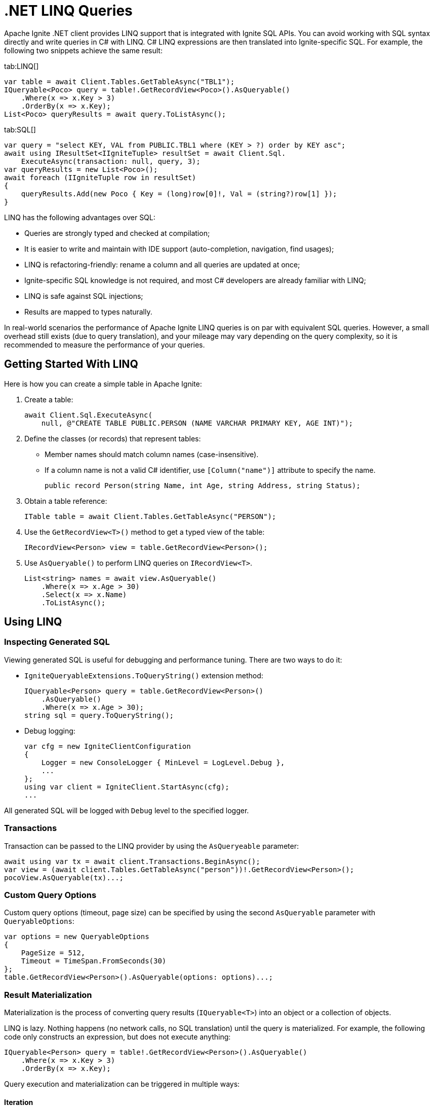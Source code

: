 = .NET LINQ Queries

Apache Ignite .NET client provides LINQ support that is integrated with Ignite SQL APIs. You can avoid working with SQL syntax directly and write queries in C# with LINQ. C# LINQ expressions are then translated into Ignite-specific SQL. For example, the following two snippets achieve the same result:

[tabs]
--
tab:LINQ[]
[source, csharp]
----
var table = await Client.Tables.GetTableAsync("TBL1");
IQueryable<Poco> query = table!.GetRecordView<Poco>().AsQueryable()
    .Where(x => x.Key > 3)
    .OrderBy(x => x.Key);
List<Poco> queryResults = await query.ToListAsync();
----

tab:SQL[]
[source, csharp]
----
var query = "select KEY, VAL from PUBLIC.TBL1 where (KEY > ?) order by KEY asc";
await using IResultSet<IIgniteTuple> resultSet = await Client.Sql.
    ExecuteAsync(transaction: null, query, 3);
var queryResults = new List<Poco>();
await foreach (IIgniteTuple row in resultSet)
{
    queryResults.Add(new Poco { Key = (long)row[0]!, Val = (string?)row[1] });
}
----
--

LINQ has the following advantages over SQL:

* Queries are strongly typed and checked at compilation;
* It is easier to write and maintain with IDE support (auto-completion, navigation, find usages);
* LINQ is refactoring-friendly: rename a column and all queries are updated at once;
* Ignite-specific SQL knowledge is not required, and most C# developers are already familiar with LINQ;
* LINQ is safe against SQL injections;
* Results are mapped to types naturally.

In real-world scenarios the performance of Apache Ignite LINQ queries is on par with equivalent SQL queries.
However, a small overhead still exists (due to query translation), and your mileage may vary depending on the query complexity, so it is recommended to measure the performance of your queries.

== Getting Started With LINQ

Here is how you can create a simple table in Apache Ignite:

1. Create a table:
+
[source, csharp]
----
await Client.Sql.ExecuteAsync(
    null, @"CREATE TABLE PUBLIC.PERSON (NAME VARCHAR PRIMARY KEY, AGE INT)");
----
+
2. Define the classes (or records) that represent tables:
* Member names should match column names (case-insensitive).
* If a column name is not a valid C# identifier, use `[Column("name")]` attribute to specify the name.
+
[source, csharp]
----
public record Person(string Name, int Age, string Address, string Status);
----
+
3. Obtain a table reference:
+
[source, csharp]
----
ITable table = await Client.Tables.GetTableAsync("PERSON");
----
+
4. Use the `GetRecordView<T>()` method to get a typed view of the table:
+
[source, csharp]
----
IRecordView<Person> view = table.GetRecordView<Person>();
----
+
5. Use `AsQueryable()` to perform LINQ queries on `IRecordView<T>`.
+
[source, csharp]
----
List<string> names = await view.AsQueryable()
    .Where(x => x.Age > 30)
    .Select(x => x.Name)
    .ToListAsync();
----

== Using LINQ

=== Inspecting Generated SQL

Viewing generated SQL is useful for debugging and performance tuning. There are two ways to do it:

* `IgniteQueryableExtensions.ToQueryString()` extension method:
+
[source, csharp]
----
IQueryable<Person> query = table.GetRecordView<Person>()
    .AsQueryable()
    .Where(x => x.Age > 30);
string sql = query.ToQueryString();
----
+
* Debug logging:
+
[source, csharp]
----
var cfg = new IgniteClientConfiguration
{
    Logger = new ConsoleLogger { MinLevel = LogLevel.Debug },
    ...
};
using var client = IgniteClient.StartAsync(cfg);
...
----

All generated SQL will be logged with `Debug` level to the specified logger.

=== Transactions

Transaction can be passed to the LINQ provider by using the `AsQueryeable` parameter:

[source, csharp]
----
await using var tx = await client.Transactions.BeginAsync();
var view = (await client.Tables.GetTableAsync("person"))!.GetRecordView<Person>();
pocoView.AsQueryable(tx)...;
----

=== Custom Query Options

Custom query options (timeout, page size) can be specified by using the second `AsQueryable` parameter with `QueryableOptions`:

[source, csharp]
----
var options = new QueryableOptions
{
    PageSize = 512,
    Timeout = TimeSpan.FromSeconds(30)
};
table.GetRecordView<Person>().AsQueryable(options: options)...;
----

=== Result Materialization

Materialization is the process of converting query results (`IQueryable<T>`) into an object or a collection of objects.

LINQ is lazy. Nothing happens (no network calls, no SQL translation) until the query is materialized.
For example, the following code only constructs an expression, but does not execute anything:

[source, csharp]
----
IQueryable<Person> query = table!.GetRecordView<Person>().AsQueryable()
    .Where(x => x.Key > 3)
    .OrderBy(x => x.Key);
----

Query execution and materialization can be triggered in multiple ways:

==== Iteration

You can iterate through query results by using `foreach` statement, or asynchronously by using the  `AsAsyncEnumerable` method:

[source, csharp]
----
foreach (var person in query) { ... }
await foreach (var person in query.AsAsyncEnumerable()) { ... }
----

==== Converting to Collections

You can convert queries to collections by using the `ToList` and `ToDictionary` methods, or `ToListAsync` and `ToDictionaryAsync` methods to do it asynchronously:

[tabs]
--
tab:Synchronous[]
[source, csharp]
----
List<Person> list = query.ToList();
Dictionary<string, int> dict = query.ToDictionary(x => x.Name, x => x.Age);
----

tab:Asynchronous[]
[source, csharp]
----
List<Person> list = await query.ToListAsync();
Dictionary<string, int> dict = await query.
    ToDictionaryAsync(x => x.Name, x => x.Age);
----
--




==== Ignite-specific IResultSet

Underlying `IResultSet` can be obtained by using the `IgniteQueryableExtensions.ToResultSetAsync()` extension method:

[source, csharp]
----
await using IResultSet<Person> resultSet = await query.ToResultSetAsync();
Console.WriteLine(resultSet.Metadata);
var rows = resultSet.CollectAsync(...);
----

Obtaining `IResultSet` can be useful for access to metadata and `CollectAsync` method, which provides more control over result materialization.

== Supported LINQ Features

=== Projection

Projection is the process of converting query results into a different type.
Among other things, projections are used to select a subset of columns.

For example, `Person` table may have many columns, but we only need `Name` and `Age`.

* First, create a projection class:
+
[source, csharp]
----
public record PersonInfo(string Name, int Age);
----
+
* Then, use `Select` to project query results:
+
[source, csharp]
----
List<PersonInfo> result = query
    .Select(x => new PersonInfo(x.Name, x.Age))
    .ToList();
----

Resulting SQL will select only those two columns, avoiding overfetching
(a common issue that happens when ORM-generated query includes all table columns, but only a few of them are needed by the business logic).

Ignite also supports anonymous type projections:

[source, csharp]
----
var result = query.Select(x => new { x.Name, x.Age }).ToList();
----

=== Inner Joins

Use the standard `Join` method to perform joins on other tables:

[source, csharp]
----
var customerQuery = customerTable.GetRecordView<Customer>().AsQueryable();
var orderQuery = orderTable.GetRecordView<Order>().AsQueryable();
var ordersByCustomer = customerQuery
    .Join(orderQuery,
        cust => cust.Id,
        order => order.CustId,
        (cust, order) => new { cust.Name, order.Amount })
    .ToList();
----

=== Outer Joins

Outer joins are supported through the `DefaultIfEmpty` method.
For example, not every book in a library is borrowed by a student, so a left outer join is used to retrieve all books and their current borrowers (if any):

[source, csharp]
----
var bookQuery = bookTable.GetRecordView<Book>().AsQueryable();
var studentQuery = studentTable.GetRecordView<Student>().AsQueryable();
var booksWithStudents = bookQuery
    .Join(studentQuery.DefaultIfEmpty(),
        book => book.StudentId,
        student => student.Id,
        (book, student) => new { book.Title, student.Name })
    .ToList();
----

=== Grouping

Grouping is supported through `GroupBy` method. This is equivalent to SQL GROUP BY operator. You can get both single and multiple columns in your queries. When working with multiple columns, use anonymous type:


[tabs]
--
tab:Single Column[]
[source, csharp]
----
var bookCountByAuthor = bookTable.GetRecordView<Book>().AsQueryable()
    .GroupBy(book => book.Author)
    .Select(grp => new { Author = grp.Key, Count = x.Count() })
    .ToList();
----

tab:Multiple Columns[]
[source, csharp]
----
var bookCountByAuthorAndYear = bookTable.GetRecordView<Book>().AsQueryable()
    .GroupBy(book => new { book.Author, book.Year })
    .Select(grp => new { Author = grp.Key.Author,
                                  Year = grp.Key.Year,
                                  Count = x.Count() })
    .ToList();
----
--

Aggregate functions `Count`, `Sum`, `Min`, `Max`, `Average` can be used with groupings.

=== Ordering

`OrderBy`, `OrderByDescending`, `ThenBy`, `ThenByDescending` are supported. You can combine them to order by multiple columns:

[source, csharp]
----
var booksOrderedByAuthorAndYear = bookTable.GetRecordView<Book>().AsQueryable()
    .OrderBy(book => book.Author)
    .ThenByDescending(book => book.Year)
    .ToList();
----

=== Union, Intersect, Except

Multiple result sets can be combined by using the `Union`, `Intersect`, `Except` methods. For example:

[source, csharp]
----
IQueryable<string> employeeEmails = employeeTable
    .GetRecordView<Employee>().AsQueryable()
    .Select(x => x.Email);

IQueryable<string> customerEmails = customerTable
    .GetRecordView<Customer>().AsQueryable()
    .Select(x => x.Email);

List<string> allEmails = employeeEmails.Union(customerEmails)
    .OrderBy(x => x)
    .ToList();

List<string> employeesThatAreCustomers = employeeEmails
    .Intersect(customerEmails).ToList();
----

=== Aggregate Functions

Below is a list of .NET aggregate functions and their SQL equivalents that are supported in Apache Ignite:

[cols="30%,30%,30%", width="70%"]
|===
|LINQ synchronous method |LINQ asynchronous method  | SQL Operator
|First|FirstAsync|FIRST
|FirstOrDefault|FirstOrDefaultAsync|FIRST ... LIMIT 1
|Single|SingleAsync|FIRST
|SingleOrDefault|SingleOrDefaultAsync|FIRST ... LIMIT 2
|Max|MaxAsync|MAX
|Min|MinAsync|MIN
|Average|AverageAsync|AVG
|Sum|SumAsync|SUM
|Count|CountAsync|COUNT
|LongCount|LongCountAsync|COUNT
|Any|AnyAsync|ANY
|All|AllAsync|ALL
|===

Here are examples of how you can use these methods:

[tabs]
--
tab:Synchronous[]
[source, csharp]
----
Person first = query.First();
Person? firstOrDefault = query.FirstOrDefault();
Person single = query.Single();
Person? singleOrDefault = query.SingleOrDefault();
int maxAge = query.Max(x => x.Age);
int minAge = query.Min(x => x.Age);
int avgAge = query.Average(x => x.Age);
int sumAge = query.Sum(x => x.Age);
int count = query.Count();
long longCount = query.LongCount();
bool any = query.Any(x => x.Age > 30);
bool all = query.All(x => x.Age > 30);
----

tab:Asynchronous[]
[source, csharp]
----
Person first = await query.FirstAsync();
Person? firstOrDefault = await query.FirstOrDefaultAsync();
Person single = await query.SingleAsync();
Person? singleOrDefault = await query.SingleOrDefaultAsync();
int maxAge = await query.MaxAsync(x => x.Age);
int minAge = await query.MinAsync(x => x.Age);
int avgAge = await query.AverageAsync(x => x.Age);
int sumAge = await query.SumAsync(x => x.Age);
int count = await query.CountAsync();
long longCount = await query.LongCountAsync();
bool any = await query.AnyAsync(x => x.Age > 30);
bool all = await query.AllAsync(x => x.Age > 30);
----
--

=== Math Functions

The following `Math` functions are supported (will be translated to SQL equivalents):
`Abs`, `Cos`, `Cosh`, `Acos`, `Sin`, `Sinh`, `Asin`, `Tan`, `Tanh`, `Atan`, `Ceiling`, `Floor`,
`Exp`, `Log`, `Log10`, `Pow`, `Round`, `Sign`, `Sqrt`, `Truncate`.

The following `Math` functions are NOT supported (no equivalent in Ignite SQL engine):
`Acosh`, `Asinh`, `Atanh`, `Atan2`, `Log2`, `Log(x, y)`.

Here is the example of how you can use math functions:

[source, csharp]
----
var triangles = table.GetRecordView<Triangle>().AsQueryable()
    .Select(t => new {
            Hypotenuse,
            Opposite = t.Hypotenuse * Math.Sin(t.Angle),
            Adjacent = t.Hypotenuse * Math.Cos(t.Angle)
        })
    .ToList();
----

=== String Functions

The following string functions are supported: `string.Compare(string)`, `string.Compare(string, bool ignoreCase)`, concatenation `s1 + s2 + s3`, `ToUpper`, `ToLower`,
`Substring(start)`, `Substring(start, len)`,
`Trim`, `Trim(char)`, `TrimStart`, `TrimStart(char)`, `TrimEnd`, `TrimEnd(char)`,
`Contains`, `StartsWith`, `EndsWith`, `IndexOf`, `Length`, `Replace`.

Here is the example of how you can use string functions:

[source, csharp]
----
List<string> fullNames = table.GetRecordView<Person>().AsQueryable()
    .Where(p => p.FirstName.StartsWith("Jo"))
    .Select(p => new {
        FullName = p.FirstName.ToUpper() +
        " " +
        p.LastName.ToLower() })
    .ToList();
----

=== Regular Expressions

`Regex.Replace` is translated to `regexp_replace` function. Here is how you can use regular expressions in your code:

[source, csharp]
----
List<string> addresses = table.GetRecordView<Person>().AsQueryable()
    .Select(p => new { Address = Regex.Replace(p.Address, @"(\d+)", "[$1]")
    .ToList();
----

NOTE: Regular expression engine within SQL may behave differently from .NET engine.

=== DML (Bulk Update and Delete)

Bulk update and delete with optional conditions are supported through `ExecuteUpdateAsync` and `ExecuteDeleteAsync` extensions methods on `IQueryable<T>`:

[source, csharp]
----
var orders = orderTable.GetRecordView<Order>().AsQueryable();
await orders.Where(x => x.Amount == 0).ExecuteDeleteAsync();
----

Update statement can set properties to constant values or to an expression based on other properties of the same row:

[source, csharp]
----
var orders = orderTable.GetRecordView<Order>().AsQueryable();
await orders
    .Where(x => x.CustomerId == customerId)
    .ExecuteUpdateAsync(
        order => order.SetProperty(x => x.Discount, 0.1m)
                      .SetProperty(x => x.Note, x => x.Note +
                            " Happy birthday, " +
                            x.CustomerName));
----

Resulting SQL:

[source, csharp]
----
update PUBLIC.tbl1 as _T0
set NOTE = concat(concat(_T0.NOTE, ?), _T0.CUSTOMERNAME), DISCOUNT = ?
where (_T0.CUSTOMERID IS NOT DISTINCT FROM ?)
----

=== Composing Queries

`IQueryable<T>` expressions can be composed dynamically. A common use case is to compose a query based on user input.
For example, optional filters on different columns can be applied to a query:

[source, csharp]
----
public List<Book> GetBooks(string? author, int? year)
{
    IQueryable<Book> query = bookTable.GetRecordView<Book>().AsQueryable();
    if (!string.IsNullOrEmpty(author))
        query = query.Where(x => x.Author == author);

    if (year != null)
        query = query.Where(x => x.Year == year);
    return query.ToList();
}
----

=== Column Name Mapping

Unless custom mapping is provided with `[Column]`, LINQ provider will use property or field names as column names,
using unquoted identifiers, which are case-insensitive.

[tabs]
--
tab:C#[]
[source, csharp]
----
bookTable.GetRecordView<Book>().AsQueryable().Select(x => x.Author).ToList();
----

tab:Resulting SQL[]
[source, csharp]
----
select _T0.AUTHOR from PUBLIC.books as _T0
----
--

To use quoted identifiers, or to map column names to different property names, use `[Column]` attribute:

[tabs]
--
tab:C#[]
[source, csharp]
----
public class Book
{
    [Column("book_author")]
    public string Author { get; set; }
}
// Or a record:
public record Book([property: Column("book_author")] string Author);
----

tab:Resulting SQL[]
[source, sql]
----
SELECT _T0."book_author" FROM PUBLIC.books AS _T0
----
--

=== KeyValueView

All examples above use `IRecordView<T>` to perform queries; LINQ provider supports `IKeyValueView<TK, TV>` equally well:

[source, csharp]
----
IQueryable<KeyValuePair<int, Book>> query =
    bookTable.GetKeyValueView<int, Book>().AsQueryable();
List<Book> books = query
    .Where(x => x.Key > 10)
    .Select(x => x.Value)
    .ToList();
----
